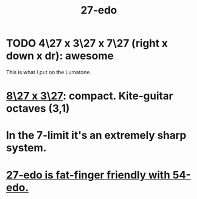 :PROPERTIES:
:ID:       f3d2ac44-9038-4faa-adf4-f120053f529a
:END:
#+title: 27-edo
* TODO 4\27 x 3\27 x 7\27 (right x down x dr): awesome
  This is what I put on the Lumatone.
* [[https://github.com/JeffreyBenjaminBrown/public_notes_with_github-navigable_links/blob/master/8_27_x_3_27_isomorphic_note_layout.org][8\27 x 3\27]]: compact. Kite-guitar octaves (3,1)
* In the 7-limit it's an extremely sharp system.
* [[https://github.com/JeffreyBenjaminBrown/public_notes_with_github-navigable_links/blob/master/add_in_between_notes_to_mtv_monome.org#27-54][27-edo is fat-finger friendly with 54-edo.]]
